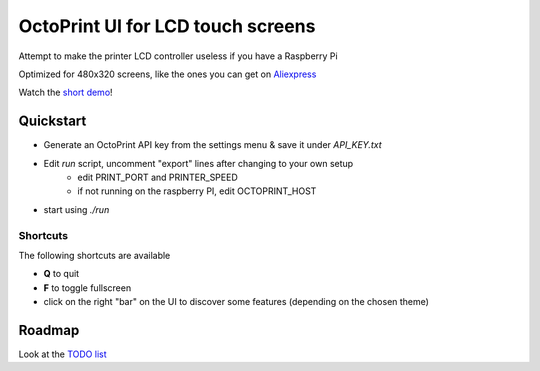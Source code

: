 ##################################
OctoPrint UI for LCD touch screens
##################################

Attempt to make the printer LCD controller useless if you have a Raspberry Pi

Optimized for 480x320 screens, like the ones you can get on Aliexpress__

__ https://www.aliexpress.com/w/wholesale-320x480-raspberry.html

Watch the `short demo`__!

__ https://youtu.be/ve8TRxibCCY


Quickstart
##########

- Generate an OctoPrint API key from the settings menu & save it under `API_KEY.txt`

- Edit `run` script, uncomment "export" lines after changing to your own setup
    - edit PRINT_PORT and PRINTER_SPEED
    - if not running on the raspberry PI, edit OCTOPRINT_HOST

- start using `./run`

Shortcuts
=========

The following shortcuts are available

- **Q** to quit
- **F** to toggle fullscreen
- click on the right "bar" on the UI to discover some features (depending on the chosen theme)


Roadmap
#######

Look at the `TODO list`__

__ https://github.com/fdev31/pgui4o/blob/master/bugs.rst
